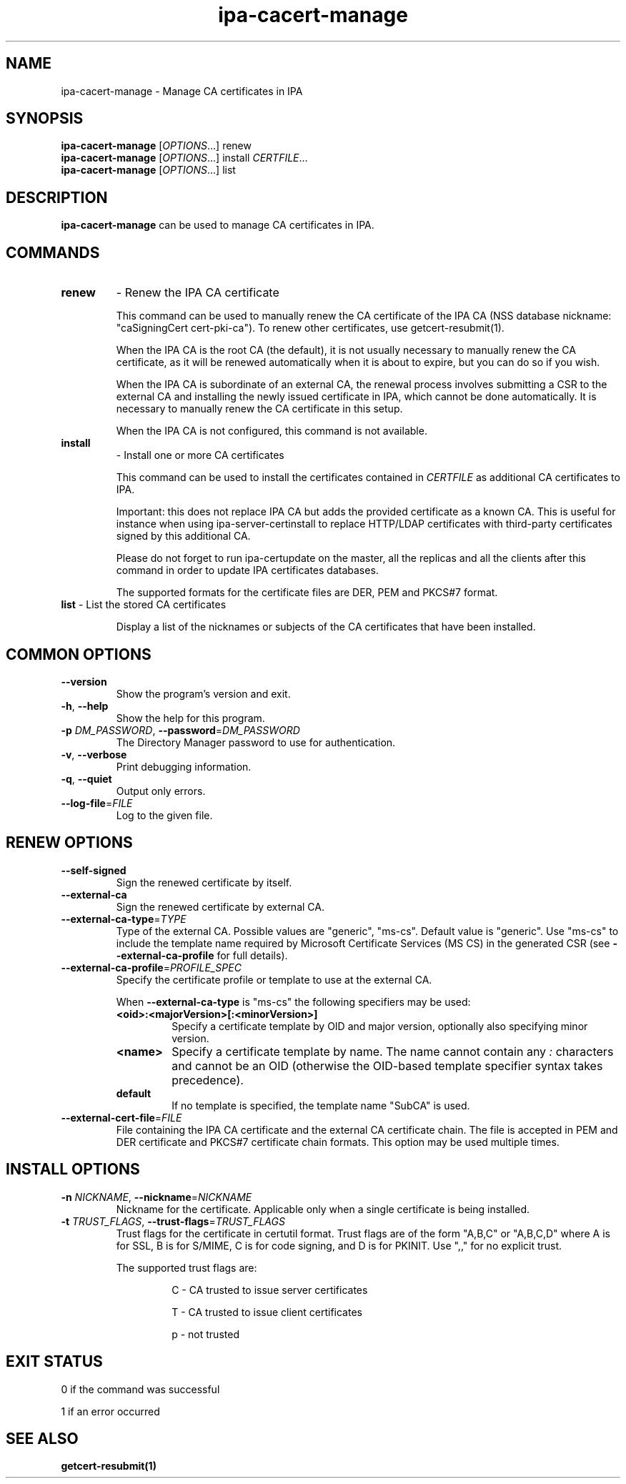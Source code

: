 .\" A man page for ipa-cacert-manage
.\" Copyright (C) 2014 Red Hat, Inc.
.\"
.\" This program is free software; you can redistribute it and/or modify
.\" it under the terms of the GNU General Public License as published by
.\" the Free Software Foundation, either version 3 of the License, or
.\" (at your option) any later version.
.\"
.\" This program is distributed in the hope that it will be useful, but
.\" WITHOUT ANY WARRANTY; without even the implied warranty of
.\" MERCHANTABILITY or FITNESS FOR A PARTICULAR PURPOSE.  See the GNU
.\" General Public License for more details.
.\"
.\" You should have received a copy of the GNU General Public License
.\" along with this program.  If not, see <http://www.gnu.org/licenses/>.
.\"
.\" Author: Jan Cholasta <jcholast@redhat.com>
.\"
.TH "ipa-cacert-manage" "1" "Aug 12 2013" "FreeIPA" "FreeIPA Manual Pages"
.SH "NAME"
ipa\-cacert\-manage \- Manage CA certificates in IPA
.SH "SYNOPSIS"
\fBipa\-cacert\-manage\fR [\fIOPTIONS\fR...] renew
.br
\fBipa\-cacert\-manage\fR [\fIOPTIONS\fR...] install \fICERTFILE\fR...
.br
\fBipa\-cacert\-manage\fR [\fIOPTIONS\fR...] list
.SH "DESCRIPTION"
\fBipa\-cacert\-manage\fR can be used to manage CA certificates in IPA.
.SH "COMMANDS"
.TP
\fBrenew\fR
\- Renew the IPA CA certificate
.sp
.RS
This command can be used to manually renew the CA certificate of the IPA CA (NSS database nickname: "caSigningCert cert-pki-ca"). To renew other certificates, use getcert-resubmit(1).
.sp
When the IPA CA is the root CA (the default), it is not usually necessary to manually renew the CA certificate, as it will be renewed automatically when it is about to expire, but you can do so if you wish.
.sp
When the IPA CA is subordinate of an external CA, the renewal process involves submitting a CSR to the external CA and installing the newly issued certificate in IPA, which cannot be done automatically. It is necessary to manually renew the CA certificate in this setup.
.sp
When the IPA CA is not configured, this command is not available.
.RE
.TP
\fBinstall\fR
\- Install one or more CA certificates
.sp
.RS
This command can be used to install the certificates contained in \fICERTFILE\fR as additional CA certificates to IPA.
.sp
Important: this does not replace IPA CA but adds the provided certificate as a known CA. This is useful for instance when using ipa-server-certinstall to replace HTTP/LDAP certificates with third-party certificates signed by this additional CA.
.sp
Please do not forget to run ipa-certupdate on the master, all the replicas and all the clients after this command in order to update IPA certificates databases.
.sp
The supported formats for the certificate files are DER, PEM and PKCS#7 format.
.RE
\fBlist\fR
\- List the stored CA certificates
.sp
.RS
Display a list of the nicknames or subjects of the CA certificates that have been installed.
.RE
.SH "COMMON OPTIONS"
.TP
\fB\-\-version\fR
Show the program's version and exit.
.TP
\fB\-h\fR, \fB\-\-help\fR
Show the help for this program.
.TP
\fB\-p\fR \fIDM_PASSWORD\fR, \fB\-\-password\fR=\fIDM_PASSWORD\fR
The Directory Manager password to use for authentication.
.TP
\fB\-v\fR, \fB\-\-verbose\fR
Print debugging information.
.TP
\fB\-q\fR, \fB\-\-quiet\fR
Output only errors.
.TP
\fB\-\-log\-file\fR=\fIFILE\fR
Log to the given file.
.RE
.SH "RENEW OPTIONS"
.TP
\fB\-\-self\-signed\fR
Sign the renewed certificate by itself.
.TP
\fB\-\-external\-ca\fR
Sign the renewed certificate by external CA.
.TP
\fB\-\-external\-ca\-type\fR=\fITYPE\fR
Type of the external CA. Possible values are "generic", "ms-cs". Default value is "generic". Use "ms-cs" to include the template name required by Microsoft Certificate Services (MS CS) in the generated CSR (see \fB\-\-external\-ca\-profile\fR for full details).

.TP
\fB\-\-external\-ca\-profile\fR=\fIPROFILE_SPEC\fR
Specify the certificate profile or template to use at the external CA.

When \fB\-\-external\-ca\-type\fR is "ms-cs" the following specifiers may be used:

.RS
.TP
\fB<oid>:<majorVersion>[:<minorVersion>]\fR
Specify a certificate template by OID and major version, optionally also specifying minor version.
.TP
\fB<name>\fR
Specify a certificate template by name.  The name cannot contain any \fI:\fR characters and cannot be an OID (otherwise the OID-based template specifier syntax takes precedence).
.TP
\fBdefault\fR
If no template is specified, the template name "SubCA" is used.
.RE

.TP
\fB\-\-external\-cert\-file\fR=\fIFILE\fR
File containing the IPA CA certificate and the external CA certificate chain. The file is accepted in PEM and DER certificate and PKCS#7 certificate chain formats. This option may be used multiple times.
.RE
.SH "INSTALL OPTIONS"
.TP
\fB\-n\fR \fINICKNAME\fR, \fB\-\-nickname\fR=\fINICKNAME\fR
Nickname for the certificate. Applicable only when a single certificate is being installed.
.TP
\fB\-t\fR \fITRUST_FLAGS\fR, \fB\-\-trust\-flags\fR=\fITRUST_FLAGS\fR
Trust flags for the certificate in certutil format. Trust flags are of the form "A,B,C" or "A,B,C,D" where A is for SSL, B is for S/MIME, C is for code signing, and D is for PKINIT. Use ",," for no explicit trust.
.sp
The supported trust flags are:
.RS
.IP
C \- CA trusted to issue server certificates
.IP
T \- CA trusted to issue client certificates
.IP
p \- not trusted
.RE
.SH "EXIT STATUS"
0 if the command was successful

1 if an error occurred

.SH "SEE ALSO"
.BR getcert-resubmit(1)
